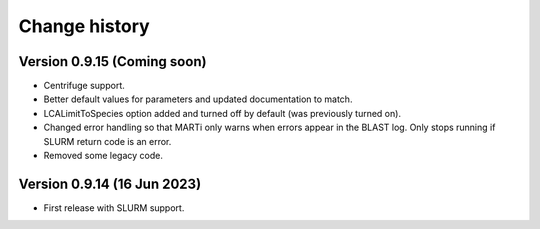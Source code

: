 Change history
==============

Version 0.9.15 (Coming soon)
----------------------------

* Centrifuge support.
* Better default values for parameters and updated documentation to match.
* LCALimitToSpecies option added and turned off by default (was previously turned on).
* Changed error handling so that MARTi only warns when errors appear in the BLAST log. Only stops running if SLURM return code is an error.
* Removed some legacy code.

Version 0.9.14 (16 Jun 2023)
----------------------------

* First release with SLURM support.
